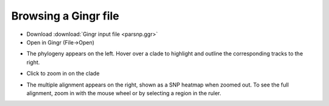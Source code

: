 Browsing a Gingr file
---------------------
* Download :download:`Gingr input file <parsnp.ggr>`

* Open in Gingr (File->Open)

.. image:: ggr.png

* The phylogeny appears on the left. Hover over a clade to highlight and outline the corresponding tracks to the right.

.. image:: clade.png

* Click to zoom in on the clade

.. image:: zoomed.png

* The multiple alignment appears on the right, shown as a SNP heatmap when zoomed out. To see the full alignment, zoom in with the mouse wheel or by selecting a region in the ruler.

.. image:: bases.png

